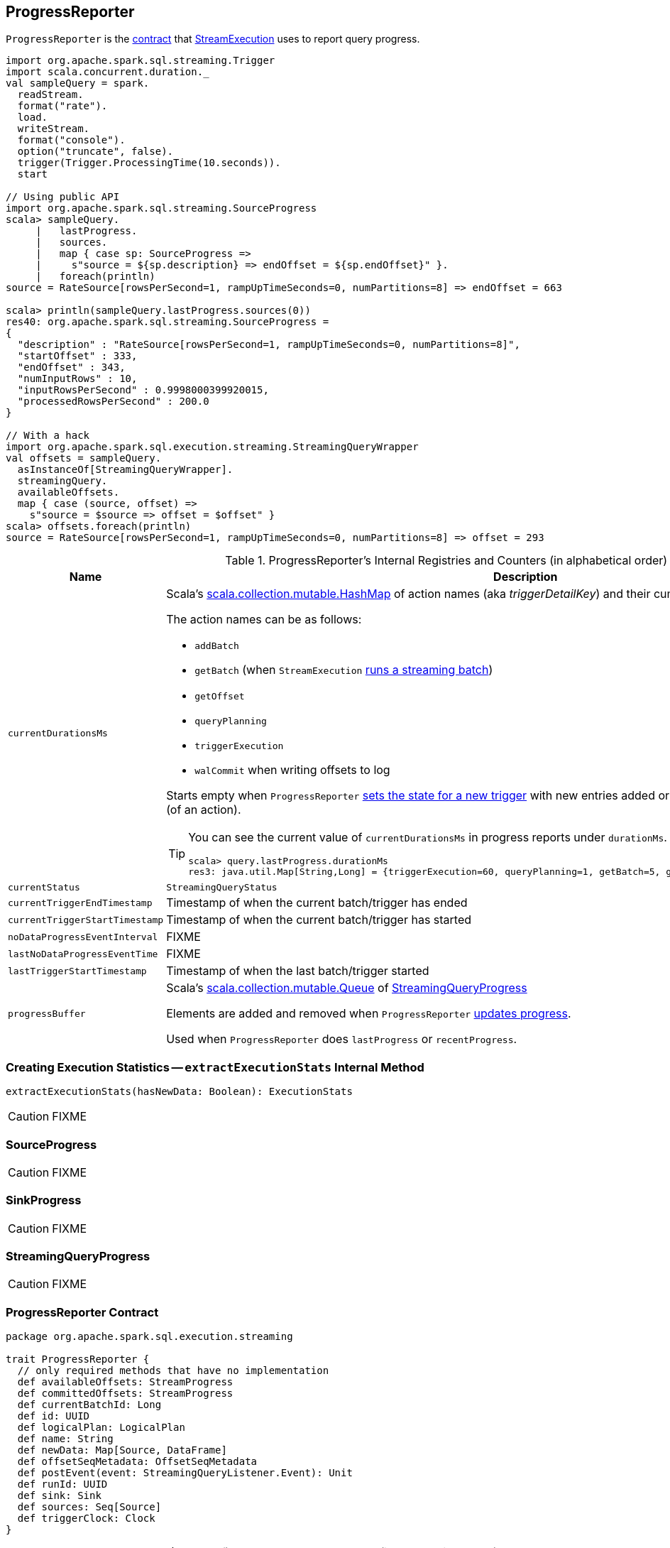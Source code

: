 == [[ProgressReporter]] ProgressReporter

`ProgressReporter` is the <<contract, contract>> that link:spark-sql-streaming-StreamExecution.adoc[StreamExecution] uses to report query progress.

[source, scala]
----
import org.apache.spark.sql.streaming.Trigger
import scala.concurrent.duration._
val sampleQuery = spark.
  readStream.
  format("rate").
  load.
  writeStream.
  format("console").
  option("truncate", false).
  trigger(Trigger.ProcessingTime(10.seconds)).
  start

// Using public API
import org.apache.spark.sql.streaming.SourceProgress
scala> sampleQuery.
     |   lastProgress.
     |   sources.
     |   map { case sp: SourceProgress =>
     |     s"source = ${sp.description} => endOffset = ${sp.endOffset}" }.
     |   foreach(println)
source = RateSource[rowsPerSecond=1, rampUpTimeSeconds=0, numPartitions=8] => endOffset = 663

scala> println(sampleQuery.lastProgress.sources(0))
res40: org.apache.spark.sql.streaming.SourceProgress =
{
  "description" : "RateSource[rowsPerSecond=1, rampUpTimeSeconds=0, numPartitions=8]",
  "startOffset" : 333,
  "endOffset" : 343,
  "numInputRows" : 10,
  "inputRowsPerSecond" : 0.9998000399920015,
  "processedRowsPerSecond" : 200.0
}

// With a hack
import org.apache.spark.sql.execution.streaming.StreamingQueryWrapper
val offsets = sampleQuery.
  asInstanceOf[StreamingQueryWrapper].
  streamingQuery.
  availableOffsets.
  map { case (source, offset) =>
    s"source = $source => offset = $offset" }
scala> offsets.foreach(println)
source = RateSource[rowsPerSecond=1, rampUpTimeSeconds=0, numPartitions=8] => offset = 293
----

[[internal-registries]]
.ProgressReporter's Internal Registries and Counters (in alphabetical order)
[cols="1,2",options="header",width="100%"]
|===
| Name
| Description

| [[currentDurationsMs]] `currentDurationsMs`
a| Scala's http://www.scala-lang.org/api/2.11.11/index.html#scala.collection.mutable.HashMap[scala.collection.mutable.HashMap] of action names (aka _triggerDetailKey_) and their cumulative times (in milliseconds).

The action names can be as follows:

* `addBatch`
* `getBatch` (when `StreamExecution` link:spark-sql-streaming-StreamExecution.adoc#runBatch[runs a streaming batch])
* `getOffset`
* `queryPlanning`
* `triggerExecution`
* `walCommit` when writing offsets to log

Starts empty when `ProgressReporter` <<startTrigger, sets the state for a new trigger>> with new entries added or updated when <<reportTimeTaken, reporting execution time>> (of an action).

[TIP]
====
You can see the current value of `currentDurationsMs` in progress reports under `durationMs`.

[options="wrap"]
----
scala> query.lastProgress.durationMs
res3: java.util.Map[String,Long] = {triggerExecution=60, queryPlanning=1, getBatch=5, getOffset=0, addBatch=30, walCommit=23}
----
====

| [[currentStatus]] `currentStatus`
| `StreamingQueryStatus`

| [[currentTriggerEndTimestamp]] `currentTriggerEndTimestamp`
| Timestamp of when the current batch/trigger has ended

| [[currentTriggerStartTimestamp]] `currentTriggerStartTimestamp`
| Timestamp of when the current batch/trigger has started

| [[noDataProgressEventInterval]] `noDataProgressEventInterval`
| FIXME

| [[lastNoDataProgressEventTime]] `lastNoDataProgressEventTime`
| FIXME

| [[lastTriggerStartTimestamp]] `lastTriggerStartTimestamp`
| Timestamp of when the last batch/trigger started

| [[progressBuffer]] `progressBuffer`
| Scala's http://www.scala-lang.org/api/2.11.11/index.html#scala.collection.mutable.Queue[scala.collection.mutable.Queue] of <<StreamingQueryProgress, StreamingQueryProgress>>

Elements are added and removed when `ProgressReporter` <<updateProgress, updates progress>>.

Used when `ProgressReporter` does `lastProgress` or `recentProgress`.
|===

=== [[extractExecutionStats]] Creating Execution Statistics -- `extractExecutionStats` Internal Method

[source, scala]
----
extractExecutionStats(hasNewData: Boolean): ExecutionStats
----

CAUTION: FIXME

=== [[SourceProgress]] SourceProgress

CAUTION: FIXME

=== [[SinkProgress]] SinkProgress

CAUTION: FIXME

=== [[StreamingQueryProgress]] StreamingQueryProgress

CAUTION: FIXME

=== [[contract]] ProgressReporter Contract

[source, scala]
----
package org.apache.spark.sql.execution.streaming

trait ProgressReporter {
  // only required methods that have no implementation
  def availableOffsets: StreamProgress
  def committedOffsets: StreamProgress
  def currentBatchId: Long
  def id: UUID
  def logicalPlan: LogicalPlan
  def name: String
  def newData: Map[Source, DataFrame]
  def offsetSeqMetadata: OffsetSeqMetadata
  def postEvent(event: StreamingQueryListener.Event): Unit
  def runId: UUID
  def sink: Sink
  def sources: Seq[Source]
  def triggerClock: Clock
}
----

.(Subset of) ProgressReporter Contract (in alphabetical order)
[cols="1,2",options="header",width="100%"]
|===
| Method
| Description

| [[availableOffsets]] `availableOffsets`
a| link:spark-sql-streaming-StreamProgress.adoc[StreamProgress]

Used when:

* `ProgressReporter` is requested to <<finishTrigger, finishTrigger>> (for the JSON-ified offsets of every link:spark-sql-streaming-Source.adoc[streaming source] to report progress)

* `StreamExecution` link:spark-sql-streaming-StreamExecution.adoc#runBatches[runs streaming batches], link:spark-sql-streaming-StreamExecution.adoc#runBatch[runs a single streaming batch], link:spark-sql-streaming-StreamExecution.adoc#constructNextBatch[constructs the next streaming batch], link:spark-sql-streaming-StreamExecution.adoc##populateStartOffsets[populateStartOffsets], and link:spark-sql-streaming-StreamExecution.adoc##dataAvailable[dataAvailable].

| [[committedOffsets]] `committedOffsets`
a| link:spark-sql-streaming-StreamProgress.adoc[StreamProgress]

Used when:

* `StreamExecution` link:spark-sql-streaming-StreamExecution.adoc#runBatches[runs batches], ...FIXME

| [[currentBatchId]] `currentBatchId`
| Id of the current batch

| [[id]] `id`
| UUID of...FIXME

| [[logicalPlan]] `logicalPlan`
a| Logical plan (i.e. `LogicalPlan`) of a streaming Dataset that...FIXME

Used when:

* `ProgressReporter` <<extractExecutionStats, extracts statistics from the most recent query execution>> (to add `watermark` metric when link:spark-sql-streaming-EventTimeWatermark.adoc[streaming watermark] is used)

| [[name]] `name`
| Name of...FIXME

| [[newData]] `newData`
a| link:spark-sql-streaming-Source.adoc[Streaming sources] with the new data as a DataFrame.

Used when:

* `ProgressReporter` <<extractExecutionStats, extracts statistics from the most recent query execution>> (to calculate the so-called `inputRows`)

| [[offsetSeqMetadata]] `offsetSeqMetadata`
|

| [[postEvent]] `postEvent`
| FIXME

| [[runId]] `runId`
| UUID of...FIXME

| [[sink]] `sink`
| link:spark-sql-streaming-Sink.adoc[Streaming sink]

| [[sources]] `sources`
| link:spark-sql-streaming-Source.adoc[Streaming sources]

| [[triggerClock]] `triggerClock`
| `Clock` to track the time
|===

=== [[updateProgress]] Updating Query Progress -- `updateProgress` Internal Method

[source, scala]
----
updateProgress(newProgress: StreamingQueryProgress): Unit
----

`updateProgress` records `StreamingQueryProgress` and posts `QueryProgressEvent`.

.ProgressReporter's Updating Progress
image::images/ProgressReporter-updateProgress.png[align="center"]

`updateProgress` adds the input `newProgress` to <<progressBuffer, progressBuffer>>.

`updateProgress` removes elements from <<progressBuffer, progressBuffer>> if their number is or exceeds the value of link:spark-sql-streaming-properties.adoc#spark.sql.streaming.numRecentProgressUpdates[spark.sql.streaming.numRecentProgressUpdates] property.

`updateProgress` <<postEvent, posts>> `QueryProgressEvent` (with the input `newProgress`).

`updateProgress` prints out the following INFO message to the logs:

```
INFO StreamExecution: Streaming query made progress: [newProgress]
```

NOTE: `updateProgress` synchronizes concurrent access to <<progressBuffer, progressBuffer>>.

NOTE: `updateProgress` is used exclusively when `ProgressReporter` <<finishTrigger, finishes a trigger>>.

=== [[startTrigger]] Setting State For New Trigger -- `startTrigger` Method

[source, scala]
----
startTrigger(): Unit
----

When called, `startTrigger` prints out the following DEBUG message to the logs:

```
DEBUG StreamExecution: Starting Trigger Calculation
```

`startTrigger` sets <<lastTriggerStartTimestamp, lastTriggerStartTimestamp>> as <<currentTriggerStartTimestamp, currentTriggerStartTimestamp>>.

`startTrigger` sets <<currentTriggerStartTimestamp, currentTriggerStartTimestamp>> using <<triggerClock, triggerClock>>.

`startTrigger` enables `isTriggerActive` flag of <<currentStatus, currentStatus>>.

`startTrigger` clears <<currentDurationsMs, currentDurationsMs>>.

NOTE: `startTrigger` is used exclusively when `StreamExecution` starts link:spark-sql-streaming-StreamExecution.adoc#runBatches[running batches] (as part of link:spark-sql-streaming-StreamExecution.adoc#triggerExecutor[TriggerExecutor] executing a batch runner).

=== [[finishTrigger]] Finishing Trigger (by Updating Progress and Marking Current Status As Trigger Inactive) -- `finishTrigger` Method

[source, scala]
----
finishTrigger(hasNewData: Boolean): Unit
----

Internally, `finishTrigger` sets <<currentTriggerEndTimestamp, currentTriggerEndTimestamp>> to the current time (using <<triggerClock, triggerClock>>).

`finishTrigger` <<extractExecutionStats, extractExecutionStats>>.

`finishTrigger` calculates the *processing time* (in seconds) as the difference between the <<currentTriggerEndTimestamp, end>> and <<currentTriggerStartTimestamp, start>> timestamps.

`finishTrigger` calculates the *input time* (in seconds) as the difference between the start time of the <<currentTriggerStartTimestamp, current>> and <<lastTriggerStartTimestamp, last>> triggers.

.ProgressReporter's finishTrigger and Timestamps
image::images/ProgressReporter-finishTrigger-timestamps.png[align="center"]

`finishTrigger` prints out the following DEBUG message to the logs:

```
DEBUG StreamExecution: Execution stats: [executionStats]
```

`finishTrigger` creates a <<SourceProgress, SourceProgress>> (aka source statistics) for <<sources, every source used>>.

`finishTrigger` creates a <<SinkProgress, SinkProgress>> (aka sink statistics) for the <<sink, sink>>.

`finishTrigger` creates <<StreamingQueryProgress, StreamingQueryProgress>>.

If there was any data (using the input `hasNewData` flag), `finishTrigger` resets <<lastNoDataProgressEventTime, lastNoDataProgressEventTime>> (i.e. becomes the minimum possible time) and <<updateProgress, updates query progress>>.

Otherwise, when no data was available (using the input `hasNewData` flag), `finishTrigger` <<updateProgress, updates query progress>> only when <<lastNoDataProgressEventTime, lastNoDataProgressEventTime>> passed.

In the end, `finishTrigger` disables `isTriggerActive` flag of <<currentStatus, currentStatus>> (i.e. sets it to `false`).

NOTE: `finishTrigger` is used exclusively when `StreamExecution` link:spark-sql-streaming-StreamExecution.adoc#runBatches[runs batches] (after link:spark-sql-streaming-StreamExecution.adoc#triggerExecutor[TriggerExecutor has finished executing the batch runner]).

=== [[reportTimeTaken]] Tracking and Recording Execution Time -- `reportTimeTaken` Method

[source, scala]
----
reportTimeTaken[T](triggerDetailKey: String)(body: => T): T
----

`reportTimeTaken` measures the time to execute `body` and records it in <<currentDurationsMs, currentDurationsMs>>.

In the end, `reportTimeTaken` prints out the following DEBUG message to the logs and returns the result of executing `body`.

```
DEBUG StreamExecution: [triggerDetailKey] took [time] ms
```

[NOTE]
====
`reportTimeTaken` is used when `StreamExecution` wants to record the time taken for (as `triggerDetailKey` in the DEBUG message above):

* `addBatch`
* `getBatch`
* `getOffset`
* `queryPlanning`
* `triggerExecution`
* `walCommit` when writing offsets to log
====
